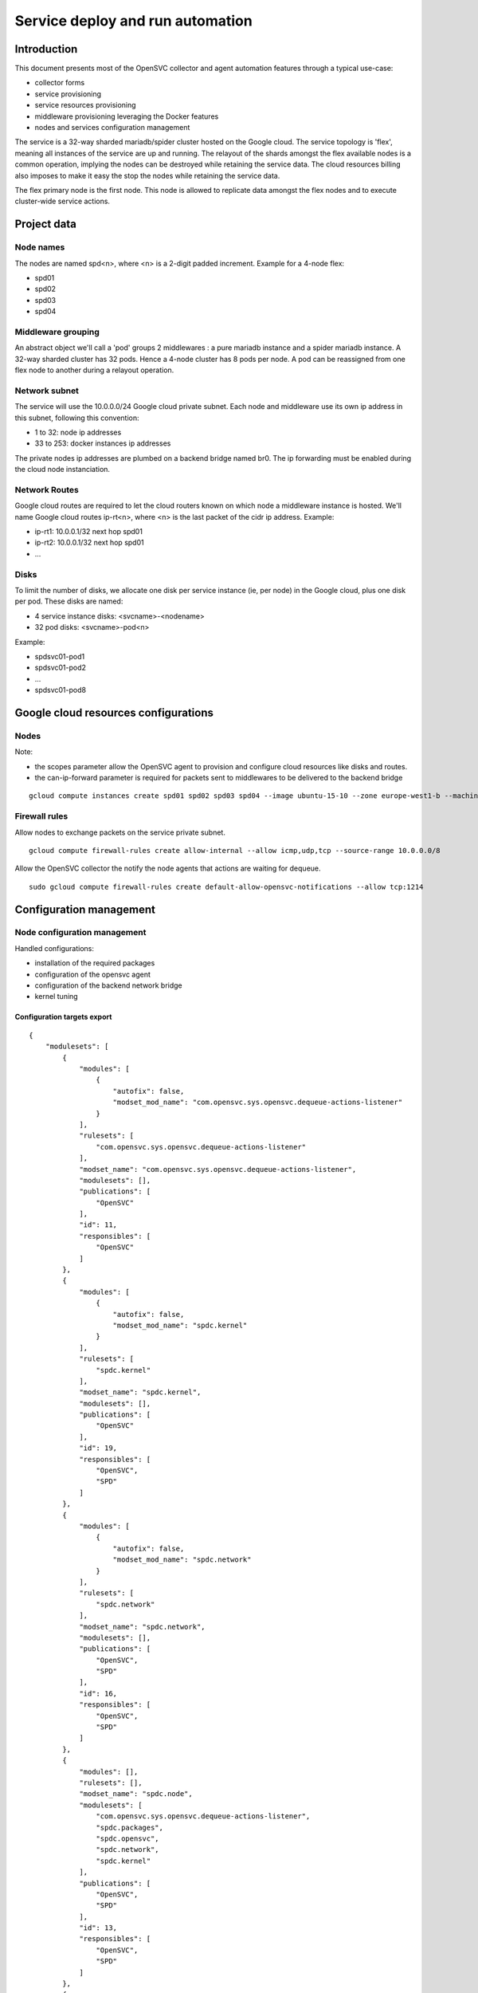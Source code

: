 Service deploy and run automation
=================================

Introduction
------------

This document presents most of the OpenSVC collector and agent automation features through a typical use-case:

* collector forms
* service provisioning
* service resources provisioning
* middleware provisioning leveraging the Docker features
* nodes and services configuration management

The service is a 32-way sharded mariadb/spider cluster hosted on the Google cloud. The service topology is 'flex', meaning all instances of the service are up and running. The relayout of the shards amongst the flex available nodes is a common operation, implying the nodes can be destroyed while retaining the service data. The cloud resources billing also imposes to make it easy the stop the nodes while retaining the service data.

The flex primary node is the first node. This node is allowed to replicate data amongst the flex nodes and to execute cluster-wide service actions.

Project data
------------

Node names
++++++++++

The nodes are named spd<n>, where <n> is a 2-digit padded increment. Example for a 4-node flex:

* spd01
* spd02
* spd03
* spd04

Middleware grouping
+++++++++++++++++++

An abstract object we'll call a 'pod' groups 2 middlewares : a pure mariadb instance and a spider mariadb instance. A 32-way sharded cluster has 32 pods. Hence a 4-node cluster has 8 pods per node. A pod can be reassigned from one flex node to another during a relayout operation.

Network subnet
++++++++++++++

The service will use the 10.0.0.0/24 Google cloud private subnet. Each node and middleware use its own ip address in this subnet, following this convention:

* 1 to 32: node ip addresses
* 33 to 253: docker instances ip addresses

The private nodes ip addresses are plumbed on a backend bridge named br0. The ip forwarding must be enabled during the cloud node instanciation.

Network Routes
++++++++++++++

Google cloud routes are required to let the cloud routers known on which node a middleware instance is hosted. We'll name Google cloud routes ip-rt<n>, where <n> is the last packet of the cidr ip address. Example:

* ip-rt1: 10.0.0.1/32 next hop spd01
* ip-rt2: 10.0.0.1/32 next hop spd01
* ...

Disks
+++++

To limit the number of disks, we allocate one disk per service instance (ie, per node) in the Google cloud, plus one disk per pod. These disks are named:

* 4 service instance disks: <svcname>-<nodename>
* 32 pod disks: <svcname>-pod<n>

Example:

* spdsvc01-pod1
* spdsvc01-pod2
* ...
* spdsvc01-pod8

Google cloud resources configurations
-------------------------------------

Nodes
+++++

Note:

* the scopes parameter allow the OpenSVC agent to provision and configure cloud resources like disks and routes.
* the can-ip-forward parameter is required for packets sent to middlewares to be delivered to the backend bridge

::

    gcloud compute instances create spd01 spd02 spd03 spd04 --image ubuntu-15-10 --zone europe-west1-b --machine-type n1-highmem-2 --can-ip-forward --scopes cloud-platform


Firewall rules
++++++++++++++

Allow nodes to exchange packets on the service private subnet.

::

    gcloud compute firewall-rules create allow-internal --allow icmp,udp,tcp --source-range 10.0.0.0/8

Allow the OpenSVC collector the notify the node agents that actions are waiting for dequeue.

::

    sudo gcloud compute firewall-rules create default-allow-opensvc-notifications --allow tcp:1214


Configuration management
------------------------

Node configuration management
+++++++++++++++++++++++++++++

Handled configurations:

* installation of the required packages
* configuration of the opensvc agent
* configuration of the backend network bridge
* kernel tuning

Configuration targets export
____________________________

::

    {
        "modulesets": [
            {
                "modules": [
                    {
                        "autofix": false,
                        "modset_mod_name": "com.opensvc.sys.opensvc.dequeue-actions-listener"
                    }
                ],
                "rulesets": [
                    "com.opensvc.sys.opensvc.dequeue-actions-listener"
                ],
                "modset_name": "com.opensvc.sys.opensvc.dequeue-actions-listener",
                "modulesets": [],
                "publications": [
                    "OpenSVC"
                ],
                "id": 11,
                "responsibles": [
                    "OpenSVC"
                ]
            },
            {
                "modules": [
                    {
                        "autofix": false,
                        "modset_mod_name": "spdc.kernel"
                    }
                ],
                "rulesets": [
                    "spdc.kernel"
                ],
                "modset_name": "spdc.kernel",
                "modulesets": [],
                "publications": [
                    "OpenSVC"
                ],
                "id": 19,
                "responsibles": [
                    "OpenSVC",
                    "SPD"
                ]
            },
            {
                "modules": [
                    {
                        "autofix": false,
                        "modset_mod_name": "spdc.network"
                    }
                ],
                "rulesets": [
                    "spdc.network"
                ],
                "modset_name": "spdc.network",
                "modulesets": [],
                "publications": [
                    "OpenSVC",
                    "SPD"
                ],
                "id": 16,
                "responsibles": [
                    "OpenSVC",
                    "SPD"
                ]
            },
            {
                "modules": [],
                "rulesets": [],
                "modset_name": "spdc.node",
                "modulesets": [
                    "com.opensvc.sys.opensvc.dequeue-actions-listener",
                    "spdc.packages",
                    "spdc.opensvc",
                    "spdc.network",
                    "spdc.kernel"
                ],
                "publications": [
                    "OpenSVC",
                    "SPD"
                ],
                "id": 13,
                "responsibles": [
                    "OpenSVC",
                    "SPD"
                ]
            },
            {
                "modules": [
                    {
                        "autofix": false,
                        "modset_mod_name": "spdc.opensvc"
                    }
                ],
                "rulesets": [
                    "spdc.opensvc"
                ],
                "modset_name": "spdc.opensvc",
                "modulesets": [],
                "publications": [
                    "OpenSVC",
                    "SPD"
                ],
                "id": 15,
                "responsibles": [
                    "OpenSVC",
                    "SPD"
                ]
            },
            {
                "modules": [
                    {
                        "autofix": false,
                        "modset_mod_name": "spdc.packages"
                    }
                ],
                "rulesets": [
                    "spdc.packages"
                ],
                "modset_name": "spdc.packages",
                "modulesets": [],
                "publications": [
                    "OpenSVC",
                    "SPD"
                ],
                "id": 14,
                "responsibles": [
                    "OpenSVC",
                    "SPD"
                ]
            }
        ],
        "filtersets": [
            {
                "fset_stats": false,
                "id": 31,
                "filters": [
                    {
                        "filter": {
                            "f_op": "=",
                            "f_field": "os_name",
                            "f_value": "SunOS",
                            "f_table": "nodes",
                            "id": 36
                        },
                        "f_order": 0,
                        "f_log_op": "AND",
                        "filterset": null
                    },
                    {
                        "filter": {
                            "f_op": "=",
                            "f_field": "team_responsible",
                            "f_value": "OpenSVC",
                            "f_table": "nodes",
                            "id": 15
                        },
                        "f_order": 0,
                        "f_log_op": "AND",
                        "filterset": null
                    }
                ],
                "fset_name": "opensvc solaris servers"
            },
            {
                "fset_stats": false,
                "id": 49,
                "filters": [
                    {
                        "filter": {
                            "f_op": "=",
                            "f_field": "pkg_name",
                            "f_value": "systemd",
                            "f_table": "packages",
                            "id": 54
                        },
                        "f_order": 0,
                        "f_log_op": "AND",
                        "filterset": null
                    }
                ],
                "fset_name": "servers with systemd"
            },
            {
                "fset_stats": false,
                "id": 50,
                "filters": [
                    {
                        "filter": {
                            "f_op": "=",
                            "f_field": "pkg_name",
                            "f_value": "xinetd",
                            "f_table": "packages",
                            "id": 55
                        },
                        "f_order": 0,
                        "f_log_op": "AND",
                        "filterset": null
                    }
                ],
                "fset_name": "servers with xinetd"
            }
        ],
        "rulesets": [
            {
                "fset_name": null,
                "ruleset_name": "com.opensvc.sys.opensvc.dequeue-actions-listener",
                "variables": [],
                "ruleset_public": false,
                "ruleset_type": "explicit",
                "rulesets": [
                    "com.opensvc.sys.opensvc.dequeue-actions-listener.systemd",
                    "com.opensvc.sys.opensvc.dequeue-actions-listener.smf",
                    "com.opensvc.sys.opensvc.dequeue-actions-listener.xinetd"
                ],
                "publications": [
                    "OpenSVC"
                ],
                "id": 66,
                "responsibles": [
                    "OpenSVC"
                ]
            },
            {
                "fset_name": "servers with systemd",
                "ruleset_name": "com.opensvc.sys.opensvc.dequeue-actions-listener.systemd",
                "variables": [
                    {
                        "var_author": "Christophe Varoqui",
                        "var_class": "file",
                        "var_value": "{\"path\": \"/etc/systemd/system/opensvc-actions@.service\", \"fmt\": \"[Unit]\\nDescription=OpenSVC collector-queued actions handler\\n\\n[Service]\\nExecStart=-/opt/opensvc/bin/nodemgr dequeue actions\\n\", \"gid\": \"root\", \"mode\": 644, \"uid\": \"root\"}",
                        "var_updated": "2015-12-01 19:23:19",
                        "var_name": "opensvc_dequeue_actions_file_service",
                        "id": 212
                    },
                    {
                        "var_author": "Christophe Varoqui",
                        "var_class": "file",
                        "var_value": "{\"path\": \"/etc/systemd/system/opensvc-actions.socket\", \"fmt\": \"[Unit]\\nDescription=OpenSVC socket to receive collector notifications that actions are queued for the local agent\\n\\n[Socket]\\nListenStream=1214\\nAccept=yes\\nService=opensvc-actions\\n\\n[Install]\\nWantedBy=sockets.target\\n\", \"gid\": \"root\", \"mode\": 644, \"uid\": \"root\"}",
                        "var_updated": "2015-12-01 19:24:25",
                        "var_name": "opensvc_dequeue_actions_file_socket",
                        "id": 213
                    }
                ],
                "ruleset_public": false,
                "ruleset_type": "contextual",
                "rulesets": [],
                "publications": [
                    "OpenSVC"
                ],
                "id": 67,
                "responsibles": [
                    "OpenSVC"
                ]
            },
            {
                "fset_name": "opensvc solaris servers",
                "ruleset_name": "com.opensvc.sys.opensvc.dequeue-actions-listener.smf",
                "variables": [
                    {
                        "var_author": "Christophe Varoqui",
                        "var_class": "file",
                        "var_value": "{\"path\": \"%%ENV:OPENSVC_DEQUEUE_ACTIONS_MANIFEST_PATH%%\", \"fmt\": \"<?xml version='1.0'?>\\n<!DOCTYPE service_bundle SYSTEM '/usr/share/lib/xml/dtd/service_bundle.dtd.1'>\\n<service_bundle type='manifest' name='export'>\\n  <service name='network/opensvc-dequeue-actions/tcp' type='service' version='0'>\\n    <restarter>\\n      <service_fmri value='svc:/network/inetd:default'/>\\n    </restarter>\\n    <exec_method name='inetd_start' type='method' exec='/opt/opensvc/bin/nodemgr dequeue_actions' timeout_seconds='0'>\\n      <method_context>\\n        <method_credential user='root' group='root'/>\\n      </method_context>\\n    </exec_method>\\n    <exec_method name='inetd_disable' type='method' exec=':kill' timeout_seconds='0'>\\n      <method_context/>\\n    </exec_method>\\n    <property_group name='inetd' type='framework'>\\n      <propval name='endpoint_type' type='astring' value='stream'/>\\n      <propval name='isrpc' type='boolean' value='false'/>\\n      <propval name='name' type='astring' value='opensvc-dequeue-actions'/>\\n      <propval name='proto' type='astring' value='tcp'/>\\n      <propval name='wait' type='boolean' value='false'/>\\n      <propval name='tcp_wrappers' type='boolean' value='false'/>\\n      <propval name='tcp_trace' type='boolean' value='false'/>\\n    </property_group>\\n    <instance name='default' enabled='true'>\\n      <property_group name='inetd' type='framework'>\\n        <propval name='wait' type='boolean' value='false'/>\\n      </property_group>\\n    </instance>\\n    <stability value='External'/>\\n    <template>\\n      <common_name>\\n        <loctext xml:lang='C'>opensvc-dequeue-actions</loctext>\\n      </common_name>\\n    </template>\\n  </service>\\n</service_bundle>\\n\\n\", \"gid\": \"root\", \"mode\": 644, \"uid\": \"root\"}",
                        "var_updated": "2015-12-02 16:25:31",
                        "var_name": "opensvc_dequeue_actions_file_manifest",
                        "id": 209
                    },
                    {
                        "var_author": "Christophe Varoqui",
                        "var_class": "raw",
                        "var_value": "svc:/network/opensvc-dequeue-actions/tcp:default",
                        "var_updated": "2015-12-01 18:16:25",
                        "var_name": "opensvc_dequeue_actions_service_name",
                        "id": 210
                    },
                    {
                        "var_author": "Christophe Varoqui",
                        "var_class": "raw",
                        "var_value": "/var/svc/manifest/network/opensvc-dequeue-actions-tcp.xml",
                        "var_updated": "2015-12-01 18:15:39",
                        "var_name": "opensvc_dequeue_actions_manifest_path",
                        "id": 211
                    }
                ],
                "ruleset_public": false,
                "ruleset_type": "contextual",
                "rulesets": [],
                "publications": [
                    "OpenSVC"
                ],
                "id": 69,
                "responsibles": [
                    "OpenSVC"
                ]
            },
            {
                "fset_name": "servers with xinetd",
                "ruleset_name": "com.opensvc.sys.opensvc.dequeue-actions-listener.xinetd",
                "variables": [
                    {
                        "var_author": "Christophe Varoqui",
                        "var_class": "file",
                        "var_value": "{\"path\": \"/etc/xinetd.d/opensvc-actions\", \"fmt\": \"service opensvc-actions\\n{\\n  socket_type = stream\\n  protocol = tcp\\n  wait = no\\n  user = root\\n  server = /opt/opensvc/bin/nodemgr dequeue actions\\n}\", \"gid\": \"root\", \"mode\": 644, \"uid\": \"root\"}",
                        "var_updated": "2015-12-02 10:55:28",
                        "var_name": "opensvc_dequeue_actions_file_service",
                        "id": 214
                    }
                ],
                "ruleset_public": false,
                "ruleset_type": "contextual",
                "rulesets": [],
                "publications": [
                    "OpenSVC"
                ],
                "id": 70,
                "responsibles": [
                    "OpenSVC"
                ]
            },
            {
                "fset_name": null,
                "ruleset_name": "spdc.packages",
                "variables": [
                    {
                        "var_author": "Christophe Varoqui",
                        "var_class": "packages",
                        "var_value": "[\"sysstat\",\"docker.io\",\"btrfs-tools\"]",
                        "var_updated": "2016-02-26 21:43:54",
                        "var_name": "spdc_pkg",
                        "id": 216
                    }
                ],
                "ruleset_public": false,
                "ruleset_type": "explicit",
                "rulesets": [],
                "publications": [
                    "OpenSVC",
                    "SPD"
                ],
                "id": 71,
                "responsibles": [
                    "OpenSVC",
                    "SPD"
                ]
            },
            {
                "fset_name": null,
                "ruleset_name": "spdc.opensvc",
                "variables": [
                    {
                        "var_author": "Christophe Varoqui",
                        "var_class": "nodeconf",
                        "var_value": "[{\"value\": \"http://repo.opensvc.com/compliance/\", \"key\": \"node.repocomp\", \"op\": \"=\"}, {\"value\": \"https://collector.opensvc.com/feed/default/call/xmlrpc\", \"key\": \"node.dbopensvc\", \"op\": \"=\"}, {\"value\": \"https://collector.opensvc.com/init/compliance/call/xmlrpc\", \"key\": \"node.dbcompliance\", \"op\": \"=\"}, {\"value\": \"true\", \"key\": \"compliance.auto_update\", \"op\": \"=\"}, {\"value\": \"@1440\", \"key\": \"compliance.schedule\", \"op\": \"=\"}, {\"value\": \"@60\", \"key\": \"stats.schedule\", \"op\": \"=\"}, {\"value\": \"http://repo.opensvc.com/\", \"key\": \"node.repopkg\", \"op\": \"=\"}]",
                        "var_updated": "2016-02-26 20:49:08",
                        "var_name": "spdc_opensvc_nodeconf",
                        "id": 218
                    },
                    {
                        "var_author": "Christophe Varoqui",
                        "var_class": "file",
                        "var_value": "{\"path\":\"/etc/sudoers.d/opensvc\",\"mode\":644,\"uid\":\"root\",\"gid\":\"root\",\"fmt\":\"Defaults        secure_path=\\\"/usr/local/sbin:/usr/local/bin:/usr/sbin:/usr/bin:/sbin:/bin:/opt/opensvc/bin:/opt/opensvc/etc\\\"\"}",
                        "var_updated": "2016-03-01 17:59:38",
                        "var_name": "spdc_opensvc_file_sudo",
                        "id": 224
                    }
                ],
                "ruleset_public": false,
                "ruleset_type": "explicit",
                "rulesets": [],
                "publications": [
                    "OpenSVC",
                    "SPD"
                ],
                "id": 72,
                "responsibles": [
                    "OpenSVC",
                    "SPD"
                ]
            },
            {
                "fset_name": null,
                "ruleset_name": "spdc.network",
                "variables": [
                    {
                        "var_author": "Christophe Varoqui",
                        "var_class": "file",
                        "var_value": "{\"path\":\"/etc/network/interfaces.d/br0.cfg\",\"mode\":644,\"uid\":\"root\",\"gid\":\"root\",\"fmt\":\"auto br0\\niface br0 inet static\\n        address %%ENV:SPDC_BRGW%%\\n        netmask 255.255.255.0\\n        network 10.0.0.0\\n        broadcast 10.0.0.255\\n        bridge_stp off\\n        bridge_ports none\\n        post-up /sbin/ip route del 10.0.0.0/24 dev br0\\n        post-up /sbin/ip route replace %%ENV:SPDC_BRGW%%/32 dev br0\"}",
                        "var_updated": "2016-02-26 21:41:53",
                        "var_name": "spdc_net_file_br0_cfg",
                        "id": 219
                    }
                ],
                "ruleset_public": false,
                "ruleset_type": "explicit",
                "rulesets": [],
                "publications": [
                    "OpenSVC",
                    "SPD"
                ],
                "id": 73,
                "responsibles": [
                    "OpenSVC",
                    "SPD"
                ]
            },
            {
                "fset_name": null,
                "ruleset_name": "spdc.kernel",
                "variables": [
                    {
                        "var_author": "Christophe Varoqui",
                        "var_class": "sysctl",
                        "var_value": "[{\"key\":\"net.ipv4.ip_local_port_range\",\"index\":0,\"op\":\">=\",\"value\":1025},{\"key\":\"net.ipv4.ip_local_port_range\",\"index\":1,\"op\":\">=\",\"value\":65534},{\"key\":\"vm.max_map_count\",\"index\":0,\"op\":\">=\",\"value\":200000},{\"key\":\"vm.swappiness\",\"index\":0,\"op\":\">=\",\"value\":5}]",
                        "var_updated": "2016-03-01 14:56:15",
                        "var_name": "spdc_kernel_sysctl",
                        "id": 222
                    },
                    {
                        "var_author": "Christophe Varoqui",
                        "var_class": "file",
                        "var_value": "{\"path\":\"/etc/default/grub.d/60-spdc.cfg\",\"mode\":644,\"uid\":\"root\",\"gid\":\"root\",\"fmt\":\"GRUB_CMDLINE_LINUX=\\\"$GRUB_CMDLINE_LINUX transparent_hugepage=never\\\"\"}",
                        "var_updated": "2016-03-01 14:25:13",
                        "var_name": "spdc_kernel_file_thp",
                        "id": 223
                    }
                ],
                "ruleset_public": false,
                "ruleset_type": "explicit",
                "rulesets": [],
                "publications": [
                    "OpenSVC"
                ],
                "id": 75,
                "responsibles": [
                    "OpenSVC",
                    "SPD"
                ]
            }
        ]
    }
 
Module: 50-spdc.packages
________________________

::

    #!/bin/bash
    
    PATH_SCRIPT="$(cd $(/usr/bin/dirname $(type -p -- $0 || echo $0));pwd)"
    PATH_LIB=$PATH_SCRIPT/com.opensvc
    PREFIX=OSVC_COMP_SPDC
    
    typeset -i r=0
    
    case $1 in
    check)
    	$PATH_LIB/packages.py ${PREFIX}_PKG check
    	[ $? -eq 1 ] && r=1
    	exit $r
    	;;
    fix)
    	$PATH_LIB/packages.py ${PREFIX}_PKG fix
    	[ $? -eq 1 ] && exit 1
    	exit 0
    	;;
    fixable)
    	exit 2
    	;;
    esac


Module: 50-spdc.network
_______________________

::

    #!/bin/bash
    
    PATH_SCRIPT="$(cd $(/usr/bin/dirname $(type -p -- $0 || echo $0));pwd)"
    PATH_LIB=$PATH_SCRIPT/com.opensvc
    PREFIX=OSVC_COMP_SPDC_NET
    
    export SPDC_BRGW=10.0.0.$(printf "%d" $(hostname | grep -o "[0-9]*"))
    
    typeset -i r=0
    
    case $1 in
    check)
    	$PATH_LIB/files.py ${PREFIX}_FILE check
    	[ $? -eq 1 ] && r=1
    	exit $r
    	;;
    fix)
    	typeset -i need_ifup=0
    	$PATH_LIB/files.py ${PREFIX}_FILE check >/dev/null 2>&1 || need_ifup=1
    	$PATH_LIB/files.py ${PREFIX}_FILE fix
    	[ $? -eq 1 ] && exit 1
    	[ $need_ifup -eq 1 ] && ifup br0
    	exit 0
    	;;
    fixable)
    	exit 2
    	;;
    esac

Module: 50-spdc.opensvc
_______________________

::

    #!/bin/bash
    
    PATH_SCRIPT="$(cd $(/usr/bin/dirname $(type -p -- $0 || echo $0));pwd)"
    PATH_LIB=$PATH_SCRIPT/com.opensvc
    PREFIX=OSVC_COMP_SPDC_OPENSVC
    
    typeset -i r=0
    
    case $1 in
    check)
    	$PATH_LIB/files.py ${PREFIX}_FILE check
    	[ $? -eq 1 ] && r=1
    	$PATH_LIB/nodeconf.py ${PREFIX}_NODECONF check
    	[ $? -eq 1 ] && r=1
    	exit $r
    	;;
    fix)
    	$PATH_LIB/files.py ${PREFIX}_FILE fix
    	[ $? -eq 1 ] && exit 1
    	$PATH_LIB/nodeconf.py ${PREFIX}_NODECONF fix
    	[ $? -eq 1 ] && exit 1
    	exit 0
    	;;
    fixable)
    	exit 2
    	;;
    esac

Module: 50-spdc.kernel
______________________

::

    #!/bin/bash
    
    PATH_SCRIPT="$(cd $(/usr/bin/dirname $(type -p -- $0 || echo $0));pwd)"
    PATH_LIB=$PATH_SCRIPT/com.opensvc
    PREFIX=OSVC_COMP_SPDC_KERNEL
    
    typeset -i r=0
    
    function check_thp_live {
    	typeset -i r=0
    	grep -q "\[never" /sys/kernel/mm/transparent_hugepage/enabled && {
    		echo "the live kernel thp enabled state is 'never'"
    	} || {
    		echo "the live kernel thp enabled state is not 'never'" >&2
    		r=1
    	}
    	grep -q "\[never" /sys/kernel/mm/transparent_hugepage/defrag && {
    		echo "the live kernel thp defrag state is 'never'"
    	} || {
    		echo "the live kernel thp defrag state is not 'never'" >&2
    		r=1
    	}
    	return $r
    }
    
    function fix_thp_live {
    	grep -q "\[never" /sys/kernel/mm/transparent_hugepage/enabled || {
    		echo "echo never >/sys/kernel/mm/transparent_hugepage/enabled"
    		echo never >/sys/kernel/mm/transparent_hugepage/enabled
    	}
    	grep -q "\[never" /sys/kernel/mm/transparent_hugepage/defrag || {
    		echo "echo never >/sys/kernel/mm/transparent_hugepage/defrag"
    		echo never >/sys/kernel/mm/transparent_hugepage/defrag
    	}
    }
    
    case $1 in
    check)
    	check_thp_live
    	[ $? -eq 1 ] && r=1
    	$PATH_LIB/files.py ${PREFIX}_FILE check
    	[ $? -eq 1 ] && r=1
    	$PATH_LIB/sysctl.py ${PREFIX}_SYSCTL check
    	[ $? -eq 1 ] && r=1
    	exit $r
    	;;
    fix)
    	fix_thp_live
    	[ $? -eq 1 ] && exit 1
    	typeset -i need_update_grub=0
    	$PATH_LIB/files.py ${PREFIX}_FILE check >/dev/null 2>&1 || need_update_grub=1
    	$PATH_LIB/files.py ${PREFIX}_FILE fix
    	[ $? -eq 1 ] && exit 1
    	$PATH_LIB/sysctl.py ${PREFIX}_SYSCTL fix
    	[ $? -eq 1 ] && r=1
    	[ $need_update_grub -eq 1 ] && {
    		update-grub
    	}
    	exit 0
    	;;
    fixable)
    	exit 2
    	;;
    esac

Service configuration management
++++++++++++++++++++++++++++++++

Handled configurations:

* formatting and installation of the 32 mariadb configuration files
* formatting and installation of the 64 spider configuration files

Configuration targets export
____________________________

::

    {
        "modulesets": [
            {
                "modules": [],
                "rulesets": [],
                "modset_name": "spdc.svc",
                "modulesets": [
                    "spdc.svc.db.cnf"
                ],
                "publications": [
                    "OpenSVC",
                    "SPD"
                ],
                "id": 17,
                "responsibles": [
                    "OpenSVC",
                    "SPD"
                ]
            },
            {
                "modules": [
                    {
                        "autofix": false,
                        "modset_mod_name": "spdc.svc.db.cnf"
                    }
                ],
                "rulesets": [
                    "spdc.svc.db.cnf"
                ],
                "modset_name": "spdc.svc.db.cnf",
                "modulesets": [],
                "publications": [
                    "OpenSVC"
                ],
                "id": 18,
                "responsibles": [
                    "OpenSVC",
                    "SPD"
                ]
            }
        ],
        "filtersets": [],
        "rulesets": [
            {
                "fset_name": null,
                "ruleset_name": "spdc.svc.db.cnf",
                "variables": [
                    {
                        "var_author": "Christophe Varoqui",
                        "var_class": "raw",
                        "var_value": "33",
                        "var_updated": "2016-03-03 15:56:22",
                        "var_name": "first_server_ip",
                        "id": 226
                    },
                    {
                        "var_author": "Christophe Varoqui",
                        "var_class": "raw",
                        "var_value": "64",
                        "var_updated": "2016-03-03 15:56:13",
                        "var_name": "n_servers",
                        "id": 225
                    },
                    {
                        "var_author": "Stephane VAROQUI",
                        "var_class": "file",
                        "var_value": "{\"path\":\"/%%ENV:SERVICES_SVC_NAME%%/%%ENV:POD%%/db/conf/spd.cnf\",\"mode\":644,\"uid\":999,\"gid\":999,\"fmt\":\"[mysqld]\\nserver_id=%%ENV:SERVER_ID%%\\n\\nreplicate-do-db=spdc%%ENV:SERVER_ID%%  \\nreplicate-rewrite-db=spdc%%ENV:SERVER_ID%%->spdc \\n\\n\\nreplicate-do-db=spdc%%ENV:PEER_SERVER_ID%%  \\nreplicate-rewrite-db=spdc%%ENV:PEER_SERVER_ID%%->spdc\\n\\n\\nplugin-load=ha_tokudb\\nloose_tokudb_cache_size=256M\\n\\nopen_files_limit = 65000\\n\\ntable_cache = 4096\\n\\nskip_name_resolve\\n\\nquery_cache_size = 0 \\n\\nquery_cache_type = 0\\n\\nmax_connections = 10240\\n\\nback_log = 128\\n\"}",
                        "var_updated": "2016-03-03 16:01:55",
                        "var_name": "spdc_svc_db_cnf_file_db",
                        "id": 220
                    },
                    {
                        "var_author": "Stephane VAROQUI",
                        "var_class": "file",
                        "var_value": "{\"path\":\"/%%ENV:SERVICES_SVC_NAME%%/%%ENV:POD%%/sm/conf/spd.cnf\",\"mode\":644,\"uid\":999,\"gid\":999,\"fmt\":\"[mysqld]\\n\\nskip-name-resolve\\nbind-address                            = 0.0.0.0\\nopen_files_limit = 128000\\n\\ndefault-storage-engine = InnoDB\\ncharacter-set-server = utf8\\n\\nskip-external-locking\\nkey_buffer_size = 128M \\n\\nmax_allowed_packet = 16M  \\ntable_cache = 4096\\ntable_definition_cache = 2048\\nsort_buffer_size = 512K\\nread_buffer_size = 256K\\nread_rnd_buffer_size = 256K\\nmyisam_sort_buffer_size = 64M\\nlong_query_time = 5\\nthread_cache_size = 128\\nquery_cache_size = 0\\nquery_cache_type = 0\\nmax_connections = 10240 \\n\\nback_log = 128\\nopen_files_limit = 65000\\n\\nserver-id = %%ENV:SERVER_ID%%\\n#report-host = sm.scrambledb.org \\n \\ntmp_table_size = 16M\\nmax_heap_table_size = 96M\\n\\n#read_only = 1\\n\\njoin_buffer_space_limit = 3072M\\njoin_buffer_size = 128M\\njoin_cache_level = 6\\nmrr_buffer_size = 96M\\n\\noptimizer_switch='index_condition_pushdown=on'\\noptimizer_switch='engine_condition_pushdown=on'\\noptimizer_switch='derived_merge=on'\\noptimizer_switch='derived_with_keys=on'\\noptimizer_switch='firstmatch=off'\\noptimizer_switch='loosescan=off'\\noptimizer_switch='materialization=on'\\noptimizer_switch='in_to_exists=on'\\noptimizer_switch='semijoin=on'\\noptimizer_switch='partial_match_rowid_merge=on'\\noptimizer_switch='partial_match_table_scan=on'\\noptimizer_switch='subquery_cache=off'\\noptimizer_switch='mrr=on'\\noptimizer_switch='mrr_cost_based=off'\\noptimizer_switch='mrr_sort_keys=on'\\noptimizer_switch='outer_join_with_cache=on'\\noptimizer_switch='semijoin_with_cache=off'\\noptimizer_switch='join_cache_incremental=on'\\noptimizer_switch='join_cache_hashed=on'\\noptimizer_switch='join_cache_bka=on'\\noptimizer_switch='optimize_join_buffer_size=on'\\noptimizer_switch='table_elimination=on'\\n\\nloose_spider_semi_table_lock  = 0\\nloose_spider_support_xa=0\\nloose_spider_direct_dup_insert = 1\\nloose_spider_remote_sql_log_off=1\\nloose_spider_casual_read=1\\nloose_spider_bka_mode = 0\\nloose_spider_quick_mode=3 \\nloose_spider_quick_page_size=100\\nloose_spider_sync_trx_isolation=1\\nloose_spider_sync_autocommit=1\\n\\n\\nloose_spider_sts_sync=1\\nloose_spider_sts_bg_mode=0\\n\\nloose_spider_crd_bg_mode=0\\nloose_spider_crd_mode=1\\n\\nloose_spider_crd_sync=1\\nloose_spider_crd_interval=3600\\n\\nloose_spider_reset_sql_alloc=1\\nloose_spider_bgs_mode=3\\nloose_spider_use_pushdown_udf=0\\n\\nloose_spider_connect_mutex = 0\\n\\nloose_spider_conn_recycle_mode=0\\nloose_spider_conn_recycle_strict = 0\\nloose_spider_local_lock_table=0\\nloose_spider_connect_retry_count = 10   \\nloose_spider_connect_retry_interval = 1000 \\n\\npartition_skip_pk_sort_for_non_clustered_pk_table=1\\n\"}",
                        "var_updated": "2016-03-06 23:23:17",
                        "var_name": "spdc_svc_db_cnf_file_sm",
                        "id": 221
                    }
                ],
                "ruleset_public": false,
                "ruleset_type": "explicit",
                "rulesets": [],
                "publications": [
                    "OpenSVC",
                    "SPD"
                ],
                "id": 74,
                "responsibles": [
                    "OpenSVC",
                    "SPD"
                ]
            }
        ]
    }

Module: 50-spdc.svc.db.cnf
__________________________

::

    #!/bin/bash
    
    PATH_SCRIPT="$(cd $(/usr/bin/dirname $(type -p -- $0 || echo $0));pwd)"
    PATH_LIB=$PATH_SCRIPT/com.opensvc
    PREFIX=OSVC_COMP_SPDC_SVC_DB_CNF
    
    typeset -i r=0
    typeset -i start=$OSVC_COMP_FIRST_SERVER_IP
    typeset -i nservers=$OSVC_COMP_N_SERVERS
    
    case $1 in
    check)
    	for pod in $(echo /$OSVC_COMP_SERVICES_SVC_NAME/pod*)
    	do
    		export OSVC_COMP_POD=$(basename $pod)
    		typeset -i n=$(echo $OSVC_COMP_POD | sed -e "s@pod[0]*@@")
    		n=n-1
    
    		export OSVC_COMP_SERVER_ID=$(($start+2*$n))
    		export OSVC_COMP_PEER_SERVER_ID=$((($OSVC_COMP_SERVER_ID - $start + $nservers / 2) % $nservers + $start))
    		$PATH_LIB/files.py ${PREFIX}_FILE_SM check
    		[ $? -eq 1 ] && r=1
    
    		export OSVC_COMP_SERVER_ID=$(($start+2*$n+1))
    		export OSVC_COMP_PEER_SERVER_ID=$((($OSVC_COMP_SERVER_ID - $start + $nservers / 2) % $nservers + $start))
    		$PATH_LIB/files.py ${PREFIX}_FILE_DB check
    		[ $? -eq 1 ] && r=1
    	done
    	exit $r
    	;;
    fix)
    	for pod in $(echo /$OSVC_COMP_SERVICES_SVC_NAME/pod*)
    	do
    		export OSVC_COMP_POD=$(basename $pod)
    		typeset -i n=$(echo $OSVC_COMP_POD | sed -e "s@pod[0]*@@")
    		n=n-1
    
    		export OSVC_COMP_SERVER_ID=$(($start+2*$n))
    		export OSVC_COMP_PEER_SERVER_ID=$((($OSVC_COMP_SERVER_ID - $start + $nservers / 2) % $nservers + $start))
    		$PATH_LIB/files.py ${PREFIX}_FILE_SM fix
    		[ $? -eq 1 ] && exit 1
    
    		export OSVC_COMP_SERVER_ID=$(($start+2*$n+1))
    		export OSVC_COMP_PEER_SERVER_ID=$((($OSVC_COMP_SERVER_ID - $start + $nservers / 2) % $nservers + $start))
    		$PATH_LIB/files.py ${PREFIX}_FILE_DB fix
    		[ $? -eq 1 ] && exit 1
    	done
    	exit 0
    	;;
    fixable)
    	exit 2
    	;;
    esac

Node configuration
------------------

Node installation
+++++++++++++++++

::

    # install and configure opensvc
    wget -O/tmp/opensvc.deb  http://repo.opensvc.com/deb/current
    sudo dpkg -i /tmp/opensvc.deb
    sudo /opt/opensvc/bin/nodemgr set --param node.repopkg --value http://repo.opensvc.com/
    sudo /opt/opensvc/bin/nodemgr set --param node.repocomp --value http://repo.opensvc.com/compliance/
    sudo /opt/opensvc/bin/nodemgr set --param node.dbopensvc --value https://collector.opensvc.com/feed/default/call/xmlrpc
    sudo /opt/opensvc/bin/nodemgr set --param node.dbcompliance --value https://collector.opensvc.com/init/compliance/call/xmlrpc
    sudo /opt/opensvc/bin/nodemgr set --param node.host_mode --value PRD
    sudo /opt/opensvc/bin/nodemgr updatecomp
    sudo /opt/opensvc/bin/nodemgr register
    sudo /opt/opensvc/bin/nodemgr pushasset

    # node compliance (net bridge, opensvc config, packages)
    sudo /opt/opensvc/bin/nodemgr compliance attach --moduleset sdpc.node
    sudo /opt/opensvc/bin/nodemgr compliance fix --moduleset sdpc.node


Automating the service configuration file generation
----------------------------------------------------

Rationale
+++++++++

For a service with more than 260 resources, handling the service through a file editor is too tedious and error-prone. The OpenSVC collector can present too selected users a form entrusted with the service configuration file formatting.

This form prompts the user for:

* the service name
* the nodenames
* the mariadb docker image name
* the spider docker image name
* optionally the mariadb and spider password (needed for instance provisioning, but not for the run)

Upon form submission the data is mangled and the resulting dataset is posted to the collector rest api to update the in-database service configuration file. The node agent can then *pull* this configuration.

Form rendering
++++++++++++++

.. image:: _static/howto.spd.form.png

Form configuration
++++++++++++++++++

::

    Css: svc48
    Label: RIVER SPD service configuration generator
    Desc: Input the Spider cluster sizing, and get back the corresponding OpenSVC service configuration.
    
    Outputs:
      -
        Type: json
        Format: dict
        Dest: rest
        Function: /services
        Handler: POST
        Mangle: |
            function(data) {
            	var fmt_header = String.raw`
            [DEFAULT]
            app = __APP__
            service_type = PRD
            nodes = __NODES__
            autostart_node = __NODES__
            docker_data_dir = /__SVCNAME__/docker
            flex_primary = __PRINODE__
            cluster_type = flex
            show_disabled = false
            rollback = false
    
            # factorize gce resource params here
            gce_zone = europe-west1-b
            detach_on_stop = false
    
            [disk#00]
            type = gce
            size = 20g
            __DISK0NAMES__
    
            [fs#00]
            type = btrfs
            dev = LABEL=__SVCNAME__
            mnt = /__SVCNAME__
            mnt_opt = defaults,rw
    
            [subset#disk:cge]
            parallel = true
    
            [subset#ip:cge]
            parallel = true
    
            `
    
            	var fmt_pod = String.raw`
            #
            # POD__POD_PADDED__
            #
            [disk#__POD_PADDED__]
            subset = cge
            tags = sm pod__POD_PADDED__
            type = gce
            names = __SVCNAME__-pod__POD__
            size = 17g
            disable = true
            disable@__NODE__ = false
    
            [fs#__POD_PADDED__]
            tags = sm pod__POD_PADDED__
            type = ext4
            dev = /dev/disk/by-id/google-__SVCNAME__.disk.__POD_PADDED__.0
            mnt = /__SVCNAME__/pod__POD_PADDED__
            mnt_opt = defaults,rw
            disable = true
            disable@__NODE__ = false
            post_provision = mkdir -p /__SVCNAME__/pod__POD_PADDED__/sm/init /__SVCNAME__/pod__POD_PADDED__/sm/conf /__SVCNAME__/pod__POD_PADDED__/sm/data /__SVCNAME__/pod__POD_PADDED__/db/init /__SVCNAME__/pod__POD_PADDED__/db/conf /__SVCNAME__/pod__POD_PADDED__/db/data && chown 999:999 /__SVCNAME__/pod__POD_PADDED__/*/*
    
            [ip#__POD_PADDED__smg]
            tags = sm pod__POD_PADDED__
            subset = cge
            type = gce
            ipname = 10.0.0.__IPSM__
            ipdev = br0
            routename = rt-ip__IPSM__
            disable = true
            disable@__NODE__ = false
    
            [ip#__POD_PADDED__sm]
            tags = sm sm.container sm.container.pod__POD_PADDED__ pod__POD_PADDED__
            type = docker
            ipdev = br0
            ipname = 10.0.0.__IPSM__
            netmask = 255.255.255.0
            network = 10.0.0.0
            gateway = 10.0.0.__GW__
            del_net_route = true
            container_rid = container#__POD_PADDED__sm
            disable = true
            disable@__NODE__ = false
    
            [container#__POD_PADDED__sm]
            tags = sm sm.container sm.container.pod__POD_PADDED__ pod__POD_PADDED__
            type = docker
            run_image = __DISM__
            run_args = --net=none
            	-e MYSQL_ROOT_PASSWORD=__MY_ROOT_PWD__
            	-v /etc/localtime:/etc/localtime:ro
            	-v /__SVCNAME__/pod__POD_PADDED__/sm/data:/var/lib/mysql:rw
            	-v /__SVCNAME__/pod__POD_PADDED__/sm/conf:/etc/mysql/conf.d:rw
            	-v /__SVCNAME__/pod__POD_PADDED__/sm/init:/docker-entrypoint-initdb.d:rw
            disable = true
            disable@__NODE__ = false
    
            [ip#__POD_PADDED__dbg]
            tags = db pod__POD_PADDED__
            subset = cge
            type = gce
            ipname = 10.0.0.__IPDB__
            ipdev = br0
            routename = rt-ip__IPDB__
            disable = true
            disable@__NODE__ = false
    
            [ip#__POD_PADDED__db]
            tags = db db.container db.container.pod__POD_PADDED__ pod__POD_PADDED__
            type = docker
            ipdev = br0
            ipname = 10.0.0.__IPDB__
            netmask = 255.255.255.0
            network = 10.0.0.0
            gateway = 10.0.0.__GW__
            del_net_route = true
            container_rid = container#__POD_PADDED__db
            disable = true
            disable@__NODE__ = false
    
            [container#__POD_PADDED__db]
            tags = db db.container db.container.pod__POD_PADDED__ pod__POD_PADDED__
            type = docker
            run_image = __DIDB__
            run_args = --net=none
            	-e MYSQL_ROOT_PASSWORD=__MY_ROOT_PWD__
            	-v /etc/localtime:/etc/localtime:ro
            	-v /__SVCNAME__/pod__POD_PADDED__/db/data:/var/lib/mysql:rw
            	-v /__SVCNAME__/pod__POD_PADDED__/db/conf:/etc/mysql/conf.d:rw
            	-v /__SVCNAME__/pod__POD_PADDED__/db/init:/docker-entrypoint-initdb.d:rw
            disable = true
            disable@__NODE__ = false
    
            `
    
            	var nodes = data.nodes.split(/\s+/)
            	var nb_nodes = nodes.length
            	var ipsm = 33
            	var pods_per_node = (data.npods / nb_nodes) >> 0
    
            	data.prinode = nodes[0]
            	var l = []
            	for (var i=0; !(i>=nb_nodes); i++) {
            		l.push("names@"+nodes[i]+" = "+data.svcname+"-"+nodes[i])
            	}
            	data.disk0names = l.join("\n")
    
            	var buff = fmt_header
            		.replace(/^\t*/g, "")
            		.replace(/__APP__/g, data.app)
            		.replace(/__NODES__/g, data.nodes)
            		.replace(/__SVCNAME__/g, data.svcname)
            		.replace(/__PRINODE__/g, data.prinode)
            		.replace(/__DISK0NAMES__/g, data.disk0names)
    
            	for (var pod=1; !(pod>data.npods); pod++) {
            		if (pod>9) {
            			data.pod_padded = ""+pod
            		} else {
            			data.pod_padded = "0"+pod
            		}
            		var i = ((pod - 1) / pods_per_node) >> 0
    
            		data.ipsm = ipsm
            		data.ipdb = ipsm + 1
            		data.gw = i + 1
            		data.node = nodes[i]
            		data.pod = pod
            		ipsm += 2
            		buff += fmt_pod
            			.replace(/^\t*/g, "")
            			.replace(/__APP__/g, data.app)
            			.replace(/__NODE__/g, data.node)
            			.replace(/__SVCNAME__/g, data.svcname)
            			.replace(/__DISK0NAME__/g, data.disk0name)
            			.replace(/__POD_PADDED__/g, data.pod_padded)
            			.replace(/__POD__/g, data.pod)
            			.replace(/__IPDB__/g, data.ipdb)
            			.replace(/__IPSM__/g, data.ipsm)
            			.replace(/__GW__/g, data.gw)
            			.replace(/__MY_ROOT_PWD__/g, data.myrootpwd)
            			.replace(/__DIDB__/g, data.didb)
            			.replace(/__DISM__/g, data.dism)
            	}
            	ret = {
            		"svc_name": data["svcname"],
            		"svc_envfile": buff
            	}
            	return ret
            }
    
    
    Inputs:
      -
        Id: npods
        Label: Number of pods
        DisplayModeLabel: npods
        LabelCss: pkg16
        Type: integer
        Mandatory: Yes
        Default: 32
    
      -
        Id: svcname
        Label: Service name
        DisplayModeLabel: svcname
        LabelCss: svc
        Type: string
        Mandatory: Yes
        Default: spdsvc01
    
      -
        Id: app
        Label: Application code
        DisplayModeLabel: app
        LabelCss: svc
        Type: string
        Mandatory: Yes
        Default: RIVER_SPD
    
      -
        Id: nodes
        Label: Nodes
        DisplayModeLabel: nodes
        LabelCss: node16
        Type: string
        Mandatory: Yes
        Default: spd01 spd02 spd03 spd04
    
      -
        Id: dism
        Label: Spider docker img
        DisplayModeLabel: dimg sm
        LabelCss: pkg16
        Type: string
        Mandatory: Yes
        Default: tanji/spdc
    
      -
        Id: didb
        Label: MariaDB docker img
        DisplayModeLabel: dimg db
        LabelCss: pkg16
        Type: string
        Mandatory: Yes
        Default: mariadb
    
      -
        Id: myrootpwd
        Label: MariaDB&Spider root password
        DisplayModeLabel: db root pwd
        LabelCss: lock
        Type: string
        Mandatory: No
    
Service provisioning
--------------------

On the flex primary::

    sudo /opt/opensvc/bin/svcmgr -s spdsvc01 pull
    sudo /opt/opensvc/bin/svcmgr -s spdsvc01 --cluster pull
    sudo /opt/opensvc/bin/svcmgr -s spdsvc01 --cluster provision
    sudo /opt/opensvc/bin/svcmgr -s spdsvc01 --cluster compliance attach --moduleset sdpc.svc
    sudo /opt/opensvc/bin/svcmgr -s spdsvc01 --cluster compliance fix --moduleset sdpc.svc


The provision action takes care of:

* allocating the Google cloud disks if they do not exist yet
* attaching the disks and naming them in a convenient way
* create the Google cloud routes
* format the filesystems (1 btrfs for the docker data dir, 1 xfs per pod)
* mount the filesystems
* create the per pod directory trees (needed by the docker volumes binding)
* pull the docker images
* instanciate the docker images

At the end of this action, the service is up and running. The status of the first instance is::

    $ sudo  /opt/opensvc/etc/spdsvc01 print status
    spdsvc01
    overall                   up         
    |- avail                  up         
    |  |- ip#01db        .... up         10.0.0.34@br0@f52d3cb784a9
    |  |- ip#01dbg       .... up         gce ip 10.0.0.34@br0
    |  |- ip#01sm        .... up         10.0.0.33@br0@fc68e0cf1adf
    |  |- ip#01smg       .... up         gce ip 10.0.0.33@br0
    |  |- ip#02db        .... up         10.0.0.36@br0@44a1becf7e5d
    |  |- ip#02dbg       .... up         gce ip 10.0.0.36@br0
    |  |- ip#02sm        .... up         10.0.0.35@br0@2e643d4c144c
    |  |- ip#02smg       .... up         gce ip 10.0.0.35@br0
    |  |- ip#03db        .... up         10.0.0.38@br0@fd8fc87c7c39
    |  |- ip#03dbg       .... up         gce ip 10.0.0.38@br0
    |  |- ip#03sm        .... up         10.0.0.37@br0@35d2ef73630a
    |  |- ip#03smg       .... up         gce ip 10.0.0.37@br0
    |  |- ip#04db        .... up         10.0.0.40@br0@d27baa5a84d2
    |  |- ip#04dbg       .... up         gce ip 10.0.0.40@br0
    |  |- ip#04sm        .... up         10.0.0.39@br0@71156c774221
    |  |- ip#04smg       .... up         gce ip 10.0.0.39@br0
    |  |- ip#05db        .... up         10.0.0.42@br0@e8ab26d9b7da
    |  |- ip#05dbg       .... up         gce ip 10.0.0.42@br0
    |  |- ip#05sm        .... up         10.0.0.41@br0@4f12002e4184
    |  |- ip#05smg       .... up         gce ip 10.0.0.41@br0
    |  |- ip#06db        .... up         10.0.0.44@br0@bee327bd5025
    |  |- ip#06dbg       .... up         gce ip 10.0.0.44@br0
    |  |- ip#06sm        .... up         10.0.0.43@br0@e3b4275c6cb7
    |  |- ip#06smg       .... up         gce ip 10.0.0.43@br0
    |  |- ip#07db        .... up         10.0.0.46@br0@655b2b7495b4
    |  |- ip#07dbg       .... up         gce ip 10.0.0.46@br0
    |  |- ip#07sm        .... up         10.0.0.45@br0@283312e34dd3
    |  |- ip#07smg       .... up         gce ip 10.0.0.45@br0
    |  |- ip#08db        .... up         10.0.0.48@br0@a18b2507b0fb
    |  |- ip#08dbg       .... up         gce ip 10.0.0.48@br0
    |  |- ip#08sm        .... up         10.0.0.47@br0@86c8d1439f95
    |  |- ip#08smg       .... up         gce ip 10.0.0.47@br0
    |  |- disk#00        .... up         gce volumes spdsvc01-spd01
    |  |- disk#01        .... up         gce volumes spdsvc01-pod1
    |  |- disk#02        .... up         gce volumes spdsvc01-pod2
    |  |- disk#03        .... up         gce volumes spdsvc01-pod3
    |  |- disk#04        .... up         gce volumes spdsvc01-pod4
    |  |- disk#05        .... up         gce volumes spdsvc01-pod5
    |  |- disk#06        .... up         gce volumes spdsvc01-pod6
    |  |- disk#07        .... up         gce volumes spdsvc01-pod7
    |  |- disk#08        .... up         gce volumes spdsvc01-pod8
    |  |- fs#00          .... up         LABEL=spdsvc01@/spdsvc01
    |  |- fs#01          .... up         /dev/disk/by-id/google-spdsvc01.disk.01.0@/spdsvc01/pod01
    |  |- fs#02          .... up         /dev/disk/by-id/google-spdsvc01.disk.02.0@/spdsvc01/pod02
    |  |- fs#03          .... up         /dev/disk/by-id/google-spdsvc01.disk.03.0@/spdsvc01/pod03
    |  |- fs#04          .... up         /dev/disk/by-id/google-spdsvc01.disk.04.0@/spdsvc01/pod04
    |  |- fs#05          .... up         /dev/disk/by-id/google-spdsvc01.disk.05.0@/spdsvc01/pod05
    |  |- fs#06          .... up         /dev/disk/by-id/google-spdsvc01.disk.06.0@/spdsvc01/pod06
    |  |- fs#07          .... up         /dev/disk/by-id/google-spdsvc01.disk.07.0@/spdsvc01/pod07
    |  |- fs#08          .... up         /dev/disk/by-id/google-spdsvc01.disk.08.0@/spdsvc01/pod08
    |  |- container#01db .... up         f52d3cb784a9@mariadb
    |  |- container#01sm .... up         fc68e0cf1adf@tanji/spdc
    |  |- container#02db .... up         44a1becf7e5d@mariadb
    |  |- container#02sm .... up         2e643d4c144c@tanji/spdc
    |  |- container#03db .... up         fd8fc87c7c39@mariadb
    |  |- container#03sm .... up         35d2ef73630a@tanji/spdc
    |  |- container#04db .... up         d27baa5a84d2@mariadb
    |  |- container#04sm .... up         71156c774221@tanji/spdc
    |  |- container#05db .... up         e8ab26d9b7da@mariadb
    |  |- container#05sm .... up         4f12002e4184@tanji/spdc
    |  |- container#06db .... up         bee327bd5025@mariadb
    |  |- container#06sm .... up         e3b4275c6cb7@tanji/spdc
    |  |- container#07db .... up         655b2b7495b4@mariadb
    |  |- container#07sm .... up         283312e34dd3@tanji/spdc
    |  |- container#08db .... up         a18b2507b0fb@mariadb
    |  '- container#08sm .... up         86c8d1439f95@tanji/spdc
    '- accessory                         
       '- sync#i0        .... up         rsync svc config to drpnodes, nodes


Operating the run
-----------------

Replacing a docker image globally
+++++++++++++++++++++++++++++++++

This example replaces the spider image.

Run from the flex primary spd01::

    # stop instances
    sudo /opt/opensvc/etc/spdsvc01 stopcontainer --tags sm --cluster

    # remove the old docker instances
    sudo /opt/opensvc/etc/spdsvc01 --cluster docker rm %instances%

    # update the service configuration using the form

    # pull the new configuration on all nodes
    sudo /opt/opensvc/etc/spdsvc01 --cluster pull

    # start
    sudo /opt/opensvc/etc/spdsvc01 startcontainer --tags sm --cluster


Migrate a pod
+++++++++++++

::

    # stop the pod resources where it runs
    sudo /opt/opensvc/etc/spdsvc01 stop --tags pod16

    # update the service configuration using the form

    # pull the new configuration on all nodes
    sudo /opt/opensvc/etc/spdsvc01 --cluster pull

    # start the pod on the destination node
    sudo /opt/opensvc/etc/spdsvc01 start --tags pod16

Conclusion
----------

This example use case illustrates how OpenSVC can automate and abstract to a simple and homogeneous command set both the deploy and the run lifetimes of wildly differing and arbitrarily complex services.

The same methods can apply to other cloud providers and on-premise resources, to failover and stand-alone services, to other hosting operating systems and filesystem types. These methods allow any infrastucture provider to offer fast, repeatable, auditable and automated deployment while retaining the ability to run infrastructure-wide tasks such as disaster recovery plan activation.



